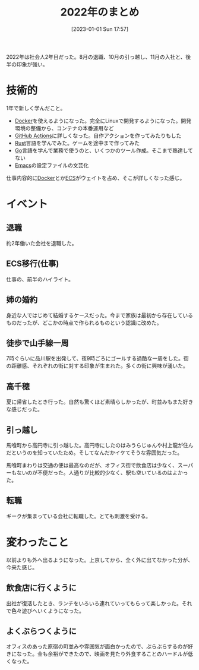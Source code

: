 #+title:      2022年のまとめ
#+date:       [2023-01-01 Sun 17:57]
#+filetags:   :essay:
#+identifier: 20230101T175751

2022年は社会人2年目だった。8月の退職、10月の引っ越し、11月の入社と、後半の印象が強い。

* 技術的
:LOGBOOK:
CLOCK: [2023-01-04 Wed 17:02]--[2023-01-04 Wed 17:27] =>  0:25
:END:

1年で新しく学んだこと。

- [[id:1658782a-d331-464b-9fd7-1f8233b8b7f8][Docker]]を使えるようになった。完全にLinuxで開発するようになった。開発環境の整備から、コンテナの本番運用など
- [[id:2d35ac9e-554a-4142-bba7-3c614cbfe4c4][GitHub Actions]]に詳しくなった。自作アクションを作ってみたりもした
- [[id:ddc21510-6693-4c1e-9070-db0dd2a8160b][Rust]]言語を学んでみた。ゲームを途中まで作ってみた
- [[id:7cacbaa3-3995-41cf-8b72-58d6e07468b1][Go]]言語を学んで業務で使うのと、いくつかのツール作成。そこまで熟達してない
- [[id:1ad8c3d5-97ba-4905-be11-e6f2626127ad][Emacs]]の設定ファイルの文芸化

仕事内容的に[[id:1658782a-d331-464b-9fd7-1f8233b8b7f8][Docker]]とか[[id:45fec4e2-65b8-49ce-87d8-2bac3224da5a][ECS]]がウェイトを占め、そこが詳しくなった感じ。

* イベント
** 退職
約2年働いた会社を退職した。
** ECS移行(仕事)
仕事の、前半のハイライト。
** 姉の婚約
身近な人ではじめて結婚するケースだった。今まで家族は最初から存在しているものだったが、どこかの時点で作られるものという認識に改めた。
** 徒歩で山手線一周
7時ぐらいに品川駅を出発して、夜9時ごろにゴールする過酷な一周をした。街の距離感、それぞれの街に対する印象が生まれた。多くの街に興味が湧いた。
** 高千穂
夏に帰省したとき行った。自然も驚くほど素晴らしかったが、町並みもまた好きな感じだった。
** 引っ越し
馬喰町から高円寺に引っ越した。高円寺にしたのはみうらじゅんや村上龍が住んだというのを知っていたため。そしてなんだかイケてそうな雰囲気だった。

馬喰町まわりは交通の便は最高なのだが、オフィス街で飲食店は少なく、スーパーもないのが不便だった。人通りが比較的少なく、駅も空いているのはよかった。
** 転職
ギークが集まっている会社に転職した。とても刺激を受ける。
* 変わったこと
以前よりも外へ出るようになった。上京してから、全く外に出てなかった分が、今来た感じ。

** 飲食店に行くように
出社が復活したとき、ランチをいろいろ連れていってもらって楽しかった。それで色々遊びへいくようになった。
** よくぶらつくように
オフィスのあった原宿の町並みや雰囲気が面白かったので、ぶらぶらするのが好きになった。金も余裕ができたので、映画を見たり外食することのハードルが低くなった。

